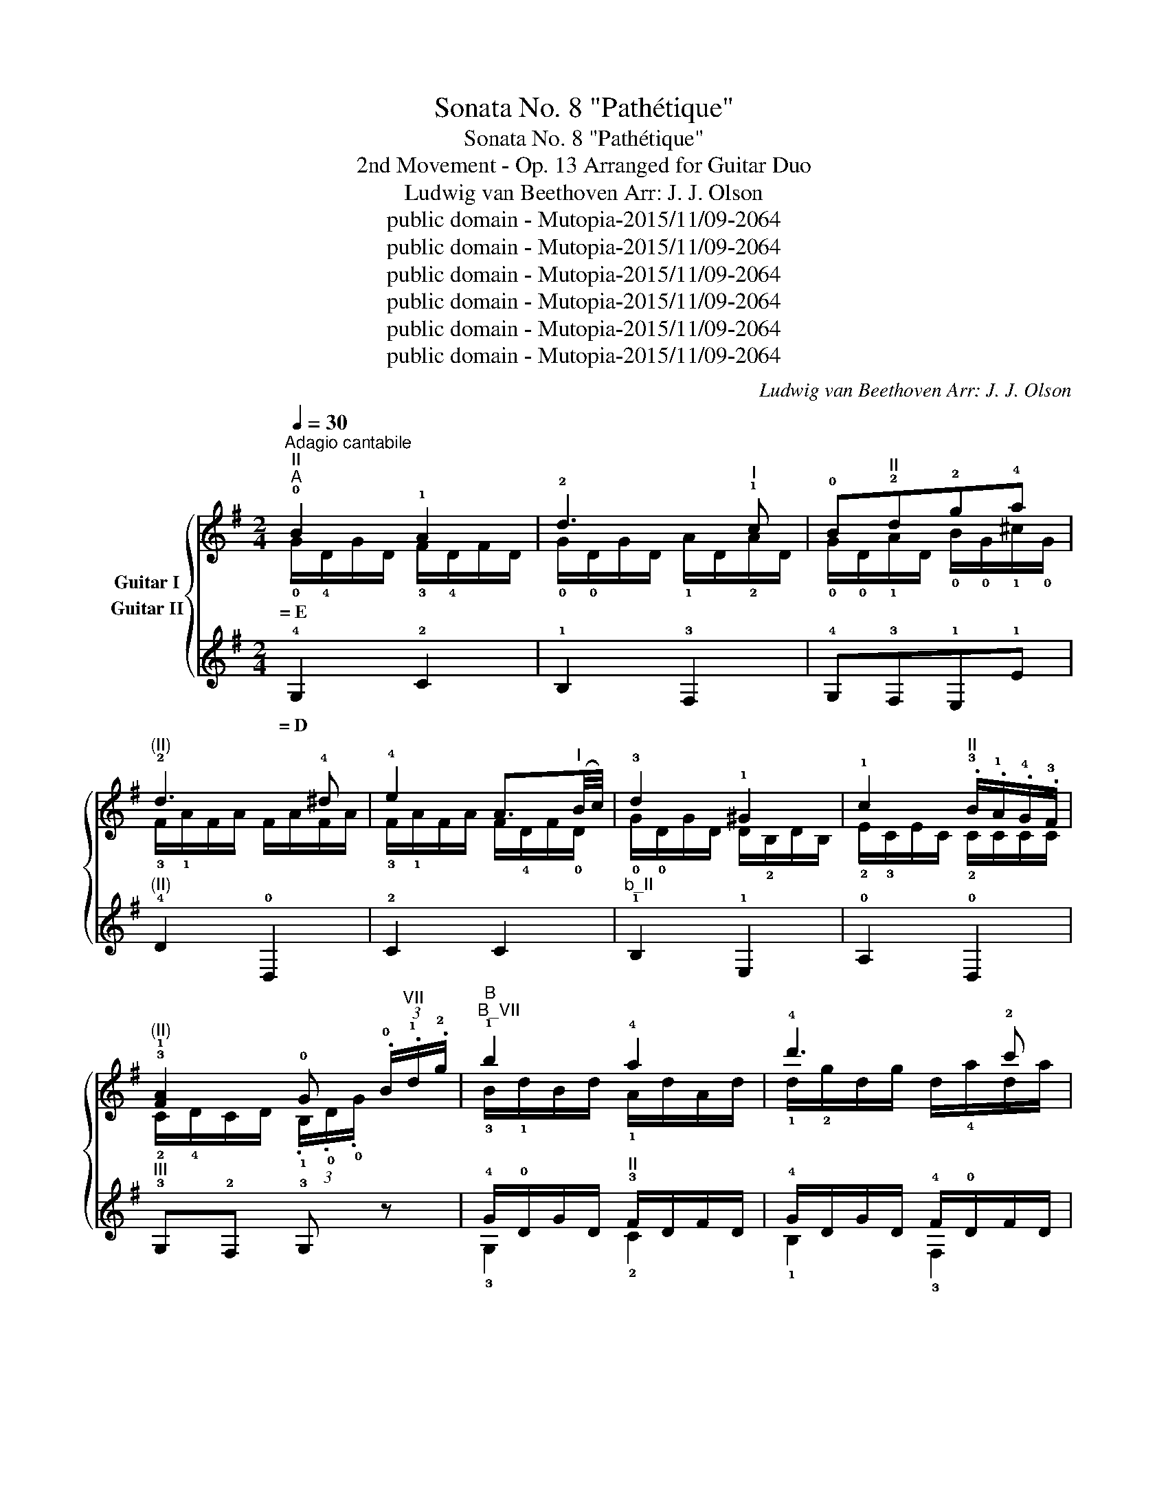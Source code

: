 X:1
T:Sonata No. 8 "Pathétique"
T:Sonata No. 8 "Pathétique"
T:2nd Movement - Op. 13 Arranged for Guitar Duo
T:Ludwig van Beethoven Arr: J. J. Olson 
T:public domain - Mutopia-2015/11/09-2064
T:public domain - Mutopia-2015/11/09-2064
T:public domain - Mutopia-2015/11/09-2064
T:public domain - Mutopia-2015/11/09-2064
T:public domain - Mutopia-2015/11/09-2064
T:public domain - Mutopia-2015/11/09-2064
C:Ludwig van Beethoven Arr: J. J. Olson
Z:public domain - Mutopia-2015/11/09-2064
%%score { ( 1 2 ) ( 3 4 5 ) }
L:1/8
Q:1/4=30
M:2/4
K:G
V:1 treble transpose=-12 nm="Guitar I"
V:2 treble transpose=-12 
V:3 treble transpose=-12 nm="Guitar II"
V:4 treble transpose=-12 
V:5 treble transpose=-12 
V:1
"^Adagio cantabile""^II""^A" !0!B2 !1!A2 | !2!d3"^I" !1!c | !0!B"^II"!2!d!2!g!4!a | %3
w: = E *|||
"^(II)" !2!d3 !4!^d | !4!e2 A3/2"^I"(B/4c/4) | !3!d2 !1!^G2 | !1!c2"^II" .!3!B/.!1!A/.!4!G/.!3!F/ | %7
w: ||||
"^(II)" !3!!1![FA]2 !0!G (3.!0!B/"^VII".!1!d/.!2!g/ |"^B""^B_VII" !1!b2 !4!a2 | !4!d'3 !2!c' | %10
w: |||
"^b_VII" !1!b"^VII"!4!d'"^b_XII\nG\n"!4!g'"^XII\nA\n"!4!a' |"^b_X" !1!d'3 !3!^d' | %12
w: ||
"^(X)" !4!e'2 a3/2"^VII"(!1!b/4!2!c'/4) |"^(VII)" !4!d'2 !3!^g2 | %14
w: ||
"^b_V" !0!!4![A,c']2 .!3!b/.!1!a/.!4!g/.!3!f/ |"^III" !4!b2 !1!g z3/4 B/4 | %16
w: ||
"^C""^XII" !1!b2- b/"^G"!3!g'/"^F♯"!2!f'/"^E"!1!e'/ |"^B" !4!b'2- b'/"^G"!4!g'/"^F♯"!3!f'/!1!e'/ | %18
w: ||
 !2!b2- b/"^G"!4!g'/"^F♯"!3!f'/"^E"!1!e'/ |"^IX" !2!d'!1!^c'- !turn!c'"^E"!4!e'/>!2!d'/ | %20
w: ||
 !2!d'2"^VI" !turn!!4!e3/2!3!g/4!2!b/4 | %21
w: |
({!1!^a!2!b!4!^c')} !2!!2!b/4"^X"!1!=a/4"^F♯"!4!f'/-f'/"^E""^IX"!4!e'/4!2!d'/4 !1!c'/4!4!b/4!2!a/4!1!^g/4!4!b/4!2!a/4!4!=g/4!1!e/4 | %22
w: |
"^VIII" !1!d z/"^II" !1!A/ !3!F/!1!A/!3!F/!4!D/ | %23
w: |
"^D""_cresc." (!4!D/!3!^C/)"^I"(!4!C/!2!B,/) (!2!B,/!1!^A,/)(!1!A,/=A,/) | %24
w: |
 !0![A,D] z z"^II" !1!A/>!2!d/ | %25
w: |
"^(II)""_cresc." (!2!d/!1!^c/)(!1!c/!0!B/) (!3!B/!2!^A/)(!2!A/!1!=A/) |!<(! !4!!3!!1![DFA]4-!<)! | %27
w: ||
!>(! [DFA]4!>)! |"^E""^(II)"!p! !0!B2 !1!A2 | !2!d3"^I" !1!c | !0!B"^II"!2!d!2!g!4!a | %31
w: ||||
"^(II)" !2!d3 !4!^d | !4!e2 A3/2"^I"(!0!B/4!1!c/4) | !3!d2 ^G2 | %34
w: |||
"^(I)" !1!c2"^II" .!3!B/.!1!A/.!4!G/.!3!F/ | !3!!1![FA]2 !0!G !2!d | %36
w: ||
[K:Bb]"^F"!pp! !1!g!4!b!3!a!1!g |"^b_VII" ^f!2!c'"^III" z2 |"^b_III" !1!g!4!b!3!a!1!g | %39
w: |||
"^b_II" !3!g!1!^f (3!3![^FAd]/[FAd]/[FAd]/ (3[FAd]/[FAd]/[FAd]/ | %40
w: |
"^b_II" !1!g"_cresc."!4!b!3!a!1!g |"^B_VI" !1!f- (3f/!2!d/!3!B/ b- (3b/!4!g/!3!e/ | %42
w: ||
"^B_VIII" !4!e'- (3e'/!1!c'/!3!a/"^(VIII)" !4!b"^VII" !2!!3!!1![FBd] | %43
w: |
"^III" (3!3!!1!!2![GBe]/[GB]/[GB]/ (3[GB]/[GB]/[GB]/"_decresc." (3[GB]/[GB]/[GB]/ (3[GB]/[GB]/[GB]/ | %44
w: |
"^G"!pp! !2!e!1!g!4!f!2!e |"^b_III" !1!d!2!_a z2 |"^b_III" !2!e!1!g!2!e!1!d |"^XI" !1!^c3 c | %48
w: ||||
 ^c3 c |"^X""_cresc." !1!=c3 ^c |[K:G]"^H""^II"!p! !0!B2 !1!A2 | !2!d3"^I" !1!c | %52
w: ||||
"^(I)\n" !0!B"^II"!2!d!2!g!4!a | !2!d3 !4!^d | !4!e2 A3/2"^I"!0!B/4!1!c/4 |"^(I)" !3!d2 !1!^G2 | %56
w: ||||
 !1!c2"^III" (3!4!c/"^II"!4!B/!1!A/ (3!1!A/!4!G/!3!F/ | %57
w: |
 !3!!1![FA]2 G (3.!0!!1!B/.!1!d/"^VII".!2!g/ |"^I""^B_VII" !1!b2 !4!a2 |"^VII" !4!d'3 !2!c' | %60
w: |||
"^b_VII\n\n" !1!b"^VII"!4!d'"^G"!4!g'"^A"!4!a' |"^b_X" !1!d'3 !3!^d' | %62
w: ||
 !4!e'2"^VII" !3!a3/2"^I"!1!b/4!2!c'/4 | !4!d'2 !3!^g2 | %64
w: ||
"^b_V" !4!c'2 (3!4!c'/!3!b/!1!a/ (3a/!4!g/!3!f/ |"^III"!pp! !2!!1![Bg] z z !1!d/>!2!^d/ | %66
w: ||
"^J""^II"!<(! !4!e- (3e/!2!d/!4!c/ (3.!3!B/!<)!!>(!.!1!A/.!4!G/ !3!F/4!4!c/4!1!A/4!3!F/4!>)! | %67
w: |
"^(II)" !turn!!4!G/>!3!B/ z"^VII" !1!!4![dd']>[^d^d'] | %68
w: |
!<(! [ee']- (3[ee']/[=d=d']/.[cc']/!<)!"^IV"!>(! (3.[Bb]/"^VII".[Aa]/.[Gg]/"^IV" (3[Ff]/"^V"[cc']/"^IV"[Ff]/!>)! | %69
w: |
"^V" !1!!4![Gg] z"^VII" (3!2!c'/!1!b/!2!c'/"^VIII" (3!4!e'/!2!d'/!1!c'/ | %70
w: |
"^VII" !1!b z"^V" (3!1!a/!1!^g/!1!a/ (3!4!a/!3!g/!1!a/ | %71
w: |
 !4!=g z"^II\n" (3!1!A/!1!^G/!1!A/ (3!4!c/!3!B/!1!A/ | %72
w: |
!pp! !4!=G/ z/"^V" !3!!1![B,DG]/ z/"^II" !fermata!!2!!1!!0![G,B,G]2 |] %73
w: |
V:2
 !0!G/!4!D/G/D/ !3!F/!4!D/F/D/ | !0!G/!0!D/G/D/ !1!A/D/!2!A/D/ | %2
 !0!G/!0!D/!1!A/D/ !0!B/!0!G/!1!^c/!0!G/ | !3!F/!1!A/F/A/ F/A/F/A/ | %4
 !3!F/!1!A/F/A/ F/!4!D/F/!0!D/ | !0!G/!0!D/G/D/ D/!2!B,/D/B,/ | !2!E/!3!C/E/C/ !2!C/C/C/C/ | %7
 !2!C/!4!D/C/D/ (3.!1!B,/.!0!D/.!0!G/ x | !3!B/!1!d/B/d/ !1!A/d/A/d/ | !1!d/!2!g/d/g/ d/!4!a/d/a/ | %10
 !1!d/!2!g/!1!d/!4!a/ !1!g/!1!b/!1!g/!2!^c'/ | !2!f/!1!a/f/a/ f/a/f/a/ | %12
 !2!f/!1!a/f/a/ f/!3!d/f/!1!d/ | !2!g/!1!d/g/d/ d/!2!B/d/B/ | !1!e/!1!c/e/c/ c/c/c/c/ | %15
 !3!c/!1!d/c/d/ !2!B x | x4 | x4 | x4 | x4 | x4 | x4 | x4 | x4 | x4 | x4 | x4 | x4 | %28
 !0!G/!4!D/G/D/ !3!F/!4!D/F/D/ | !0!G/!0!D/G/D/ !1!A/D/!2!A/D/ | %30
 !0!G/!0!D/!1!A/D/ !0!B/!0!G/!1!^c/!0!G/ | !3!F/!1!A/F/A/ F/A/F/A/ | %32
 !3!F/!1!A/F/A/ F/!4!D/F/!0!D/ | !0!G/!0!D/G/D/ D/!2!B,/D/B,/ | !2!E/!3!C/E/C/ !2!C/C/C/C/ | %35
 !2!C/!4!D/C/D/ !1!B, z | %36
[K:Bb] (3!1![Bd]/[Bd]/[Bd]/ (3[Bd]/[Bd]/[Bd]/ (3[Bd]/[Bd]/[Bd]/ (3[Bd]/[Bd]/[Bd]/ | %37
 (3d/d/d/ (3d/d/d/ (3!3!!1![cd]/[cd]/[cd]/ (3[cd]/[cd]/[cd]/ | %38
 (3!1![Bd]/[Bd]/[Bd]/ (3[Bd]/[Bd]/[Bd]/ (3[Bd]/[Bd]/[Bd]/ x | %39
 (3!1!!2![Ad]/[Ad]/[Ad]/ (3[Ad]/[Ad]/[Ad]/ x2 | %40
 (3!1![Bd]/[Bd]/[Bd]/ (3[Bd]/[Bd]/[Bd]/ (3[Bd]/[Bd]/[Bd]/ (3[Bd]/[Bd]/[Bd]/ | %41
 (3B,/B,/B,/ (3B,/B,/B,/ (3B,/B,/B,/ (3B,/B,/B,/ | (3!1!F/F/F/ (3F/F/F/ (3!1!B/B/B/ x | x4 | %44
 (3!3!!1![GB]/[GB]/[GB]/ (3[GB]/[GB]/[GB]/ (3[GB]/[GB]/[GB]/ (3[GB]/[GB]/[GB]/ | %45
 (3!4!!1![_AB]/[AB]/[AB]/ (3[AB]/[AB]/[AB]/ (3[AB]/[AB]/[AB]/ (3[AB]/[AB]/[AB]/ | %46
 (3!3!!1![GB]/[GB]/[GB]/ (3[GB]/[GB]/[GB]/ (3[GB]/[GB]/[GB]/ (3[GB]/[GB]/ [GB]/ | %47
 (3!0!!3![GB]/[GB]/[GB]/ (3[GB]/[GB]/[GB]/ (3[GB]/[GB]/[GB]/ (3[GB]/[GB]/[GB]/ | %48
 (3[GB]/[GB]/[GB]/ (3[GB]/[GB]/[GB]/ (3[GB]/[GB]/[GB]/ (3[GB]/[GB]/[GB]/ | %49
 (3!0!!3![GA]/[GA]/[GA]/ (3[GA]/[GA]/[GA]/"^I" (3!4!!2![^FA]/[FA]/[FA]/ (3[FA]/[FA]/[FA]/ | %50
[K:G] (3!1!B,/.!4!D/.D/ (3!0!G/.D/.D/ (3!3!F/.D/.D/ (3F/.D/.D/ | %51
 (3!0!G/.!0!D/.D/ (3G/.D/.D/ (3A/.D/.D/ (3!2!A/.D/.D/ | %52
 (3!0!G/.!0!D/.D/ (3!1!A/.D/.D/ (3!0!B/.D/.D/ (3!1!^c/.D/.D/ | %53
 (3!3!F/.!1!A/.A/ (3F/.A/.A/ (3F/.A/.A/ (3!3!F/.A/.A/ | %54
 (3!3!F/!1!A/A/ (3F/A/A/ (3F/!4!D/D/ (3!2!F/!0!D/D/ | %55
 (3!0!G/!0!D/D/ (3G/D/D/ (3D/!2!B,/B,/ (3D/B,/B,/ | %56
 (3!2!E/!3!C/C/ (3E/C/C/ (3!2!F/!2!C/C/ (3C/C/C/ | %57
 (3!2!C/!4!D/D/ (3C/D/D/ (3.!1!B,/.!0!D/.!0!G/ x | %58
 (3!3!B/!1!d/d/ (3B/d/d/ (3!1!A/!1!d/d/ (3A/d/d/ | %59
 (3!1!d/!2!g/g/ (3d/g/g/ (3.d/.!4!a/.a/ (3!1!d/!4!a/a/ | %60
 (3!1!d/!2!g/g/ (3!1!d/a/a/ (3!1!g/b/b/ (3!1!g/!2!^c'/c'/ | %61
 (3!2!f/!1!a/a/ (3f/a/a/ (3f/a/a/ (3f/a/a/ | (3!2!f/!1!a/a/ (3f/a/a/ (3!4!f/!3!d/d/ (3f/d/!1!d/ | %63
 (3!2!g/!1!d/d/ (3g/d/d/ (3d/!2!B/B/ (3d/B/B/ | (3!1!e/!1!c/c/ (3e/c/c/ (3!3!f/c/c/ (3c/c/c/ | x4 | %66
 x4 | x !4!D x2 | x4 | x4 | x2{/b} !3!f2 | x2{/B} !3!F2 | x4 |] %73
V:3
 !4!G,2 !2!C2 | !1!B,2 !3!F,2 | !4!G,!3!F,!1!E,!1!E |"^(II)" !4!D2 !0!D,2 | !2!C2 C2 | %5
w: = D *|||||
"^b_II" !1!B,2 !1!E,2 | !0!A,2 !0!D,2 |"^III" !3!G,!2!F, !3!G, z | %8
w: |||
 !4!G/!0!D/G/D/"^II" !3!F/D/F/D/ | !4!G/D/G/D/ !4!F/!0!D/F/D/ | %10
w: ||
"^III" !4!G/!0!D/"^II"!4!F/!0!D/"^b_II" !1!E/!4!G,/E/G,/ | %11
w: |
"^(II)" !0!D,/!3!F,/!0!A,/!4!D/ !3!F/!1!A/F/A/ | !2!C/!3!F,/!0!A,/!2!C/ !3!F/!1!A/F/C/ | %13
w: ||
"^(II)" !1!B,/!0!D/B,/D/"^b_II" !1!B,/!1!E/B,/E/ |"^(II)" !2!C/!1!E/C/E/ !0!A,/!0!D/A,/D/ | %15
w: ||
"^IV" z/ !3!D/!1!F/D/ !4!G z | z/"^(IV)" B/B/B/ B/B/B/B/ | %17
w: ||
"^b_IV" !3!!1![^DFB]/[DFB]/[DFB]/[DFB]/ !4!!2!!1![EGB]/[EGB]/[EGB]/[EGB]/ | %18
w: |
"^II" !2!!1!!3![FA^d]/[FAd]/[FAd]/[FAd]/"^IV" !2!!1!!3![GBe]/[GBe]/[GBe]/[GBe]/ | %19
w: |
"^VII" !1!!4!!3![Aeg]/[Aeg]/[Aeg]/[Aeg]/ !2![^Aeg]/[Aeg]/"^(VI)"!1![A^cg]/[Acg]/ | %20
w: |
"^b_VII" !3!!1![Bdf]/[Bdf]/[Bdf]/[Bdf]/ !4!!1![Gd]/[Gd]/[Gd]/[Gd]/ | %21
w: |
 z/"^VII" !1![Adf]/[Adf]/[Adf]/ z/"^IV" !4!!1!!2![A,^CG]/[A,CG]/[A,CG]/ |"^(IV)" !2!!1![DF] z z2 | %23
w: ||
"^II" !1!!0![EG][EG] [EG]!3![^CEG] |"^IV" !0!!1![D,F] z/ !4!A,/ !1!F,/A,/F,/!0!D,/ | %25
w: ||
"^I" !0!!2![A,EG]2 !4!!2!!0![^CEG]2 |!p! (!2!E/!1!^D/)(!1!D/!0!=D/)"^III" (!3!D/!2!^C/)(!2!C/D/) | %27
w: ||
 (!3!D/!4!^D/)(!4!D/!3!=D/)"^II"!pp! (!4!D/!3!^C/)(!3!C/!2!=C/) |"^(II)" !1!B,2 !2!C2 | %29
w: ||
 !1!B,2 !3!F,2 | !4!G,!3!F,!1!E,!1!E |"^(II)" !4!D2 !0!D,2 | !2!C2 C2 |"^b_II" !1!B,2 !1!E,2 | %34
w: |||||
"^(II)" !0!A,2 !0!D,2 | !4!G,!3!F, !4!G, z |[K:Bb] !4!!0![G,G]2 z2 | %37
w: |||
"^b_I" (3!1!c/c/c/ (3c/c/!1!c/ (3.!2![Ac]/.!2!A/.=G/ (3.!4!^F/.!2!=E/.D/ |"^II" !4!G z z2 | %39
w: ||
 !4!D-"^I" (3D/!0!D/!4!^C/ (3.D/.!1!E/.D/ (3.!3!=C/.!1!B,/.!0!A,/ |"^III" G, z z2 | %41
w: ||
"^(III)" (3!4!!3!!1![B,DF]/[B,DF]/[B,DF]/"^(III)"(3[B,DF]/[B,DF]/[B,DF]/"^V" (3!1!!3!!2![G,EG]/[G,EG]/[G,EG]/ (3[G,EG]/[A,EG]/[A,EG]/ | %42
w: |
"^(I)" (3!3!!1!!2![CEA]/[CEA]/[CEA]/ (3[CEA]/[CEA]/[CEA]/ (3!1!!0![B,EG]/[B,EG]/[B,EG]/"^b_I" _A | %43
w: |
"^I" !1!!2![E,E] z z2 | !1!!2![E,E]2 z2 | %45
w: ||
 !3!F- (3F/F/!2!=E/ (3.F/.F/.!1!_E/ (3.!0!D/.!3!C/"^b_I".!1!B,/ |"^(I)" !1!E z z2 | %47
w: ||
 (3z/"^II" .!1!=E,/.!4!G,/"^I" (3.!1!B,/.!4!^C/"^II".!1!=E/ G z | %48
w: |
 (3z/"^II" .!1!=E,/.!4!G,/"^I" (3.!1!B,/.!4!^C/"^II".!1!=E/ G z | %49
w: |
 (3z/"^I" .!1!E,/"^II".!4!G,/ !0!A, (3z/ .!0!D,/.!3!^F,/ (3!0!D/D/D/ |[K:G]"^(II)" !4!G,2 !2!C2 | %51
w: ||
 !1!B,2 !3!F,2 |"^II" !4!G,!3!F,!1!C,!1!E | !4!D2 !0!D,2 | !2!C2 C2 |"^b_II" !1!B,2 !1!E,2 | %56
w: |||||
 !0!A,2 !0!D,2 |"^III" !3!G,!2!F, !3!G, z | %58
w: ||
"^(III)" (3(!4!G/!0!D/)D/ (3(G/D/)D/"^II" (3(!3!E/!0!D/)D/ (3(E/D/)D/ | %59
w: |
 (3(!4!G/!0!D/)D/ (3(G/D/)D/ (3(!4!F/D/)D/ (3(F/D/)D/ | %60
w: |
"^(III)" (3(!4!G/!0!D/)D/ (3(!4!F/!0!D/)D/"^II" (3(!1!E/!4!G,/)A,/ (3(E/G,/)G,/ | %61
w: |
"^(II)" (3.D/.F,/.A,/ (3.D/.F/.A/ d2 | (3.C/.F,/.A,/ (3.C/.F/.A/ c2 | !3!B2 !1!E2 | %64
w: |||
"^(II)" !0!A,2 (3!0![D,A,]/!4!D/!4!D/ (3!0!D,/!0!D/!0!D/ | %65
w: |
 (3!4!G,/.!0!D/.D/ (3.D/.D/.D/ (3D/D/D/ (3D/D/D/ | %66
w: |
 (3!2!!0![CD]/[CD]/[CD]/ (3[CD]/[CD]/[CD]/ (3[CD]/[CD]/[CD]/ (3[CD]/[CD]/[CD]/ | %67
w: |
"^(II)" (3!4!!1!!0![G,B,D]/D/D/ (3D/D/D/ (3D/D/D/ (3D/D/D/ | %68
w: |
 (3!0!!2![D,CD]/[D,CD]/[D,CD]/ (3[D,CD]/[D,CD]/[D,CD]/ (3[D,CD]/[D,CD]/[D,CD]/ (3[D,CD]/[D,CD]/[D,CD]/ | %69
w: |
 !4!!1!!0![G,B,D] z !1!!2![df]2 |"^III" !3!!1![Gg] z !3!!4![Dc]2 | !3!!2![GB] z"^II" !0!!2![D,C]2 | %72
w: |||
 !4!!1![G,B,]/ z/ !4!!0![G,D]/ z/ !fermata!!4!!1![G,B,]2 |] %73
w: |
V:4
 x4 | x4 | x4 | x4 | x4 | x4 | x4 | x4 | !3!G,2 !2!C2 | !1!B,2 !3!F,2 | !3!G,!3!F,!1!E,E, | x4 | %12
 x4 | B,2 !1!E,2 | x2 !0!D,2 | !2!G,3 z | x4 | x4 | x4 | x4 | x4 | x4 | x4 | x4 | x4 | x4 | x4 | %27
 x4 | x4 | x4 | x4 | x4 | x4 | x4 | x4 | x4 |[K:Bb] x4 | !2!A- (3A/A/!1!^G/ x2 | x4 | x4 | x4 | %41
 x4 | x3 (3!3!!1![F,B,]/[F,B,]/[F,B,]/ | x4 | x4 | x4 | x4 | x4 | x4 | x3 A, |[K:G] x4 | x4 | x4 | %53
 x4 | x4 | x4 | x4 | x4 | !3!G,2 !2!C2 | !1!B,2 !3!G,2 | !3!G,!3!F,!1!E,E, | x4 | x4 | x4 | x4 | %65
 x4 | x4 | x4 | x4 | x4 | x4 | x4 | x4 |] %73
V:5
 x4 | x4 | x4 | x4 | x4 | x4 | x4 | x4 | x4 | x4 | x4 | x4 | x4 | x4 | x4 | x4 | x4 | x4 | x4 | %19
 x4 | x4 | x4 | x4 | !0!A,4 | x4 | x4 | x4 | x4 | x4 | x4 | x4 | x4 | x4 | x4 | x4 | x4 | %36
[K:Bb] x4 | x4 | x4 | x4 | x4 | x4 | x4 | x4 | x4 | x4 | x4 | x4 | x4 | x4 |[K:G] x4 | x4 | x4 | %53
 x4 | x4 | x4 | x4 | x4 | x4 | x4 | x4 | x4 | x4 | x4 | x4 | x4 | x4 | x4 | x4 | x4 | x4 | x4 | %72
 x4 |] %73

